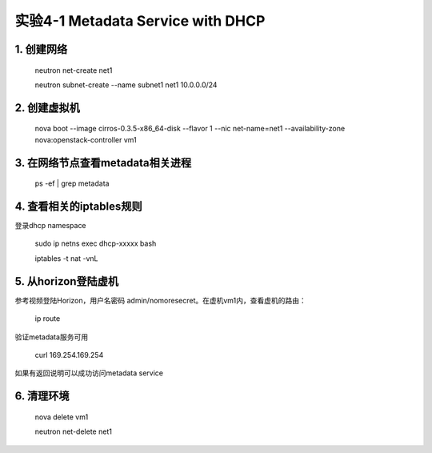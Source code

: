 ====================
实验4-1 Metadata Service with DHCP
====================
      
 
1. 创建网络
==========

    neutron net-create net1
    
    neutron subnet-create --name subnet1 net1 10.0.0.0/24

2. 创建虚拟机
==========

    nova boot --image cirros-0.3.5-x86_64-disk --flavor 1 --nic net-name=net1 --availability-zone nova:openstack-controller vm1
    
3. 在网络节点查看metadata相关进程
=================

    ps -ef | grep metadata
    
4. 查看相关的iptables规则
==================

登录dhcp namespace

    sudo ip netns exec dhcp-xxxxx bash
    
    iptables -t nat -vnL

5. 从horizon登陆虚机
==========

参考视频登陆Horizon，用户名密码 admin/nomoresecret。在虚机vm1内，查看虚机的路由：
    
    ip route
    
验证metadata服务可用

    curl 169.254.169.254
    
如果有返回说明可以成功访问metadata service

6. 清理环境
========

    nova delete vm1

    neutron net-delete net1
